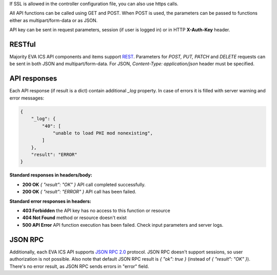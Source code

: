 If SSL is allowed in the controller configuration file, you can also use https
calls.

All API functions can be called using GET and POST. When POST is used, the
parameters can be passed to functions either as multipart/form-data or as JSON.

API key can be sent in request parameters, session (if user is logged in) or in
HTTP **X-Auth-Key** header.

RESTful
-------

Majority EVA ICS API components and items support `REST
<https://en.wikipedia.org/wiki/Representational_state_transfer>`_. Parameters
for *POST, PUT, PATCH* and *DELETE* requests can be sent in both JSON and
multipart/form-data. For JSON, *Content-Type: application/json* header must be
specified.

API responses
-------------

Each API response (if result is a dict) contain additional *_log* property. In
case of errors it is filled with server warning and error messages:

.. code-block:: json

    {
        "_log": {
            "40": [
                "unable to load PHI mod nonexisting",
            ]
        },
        "result": "ERROR"
    }

**Standard responses in headers/body:**

* **200 OK** *{ "result": "OK" }* API call completed successfully.
* **200 OK** *{ "result": "ERROR" }* API call has been failed.

**Standard error responses in headers:**

* **403 Forbidden** the API key has no access to this function or resource
* **404 Not Found** method or resource doesn't exist
* **500 API Error** API function execution has been failed. Check
  input parameters and server logs.

JSON RPC
--------

Additionally, each EVA ICS API supports `JSON RPC 2.0
<https://www.jsonrpc.org/specification>`_ protocol. JSON RPC doesn't support
sessions, so user authorization is not possible. Also note that default JSON
RPC result is *{ "ok": true }* (instead of *{ "result": "OK" }*). There's no
error result, as JSON RPC sends errors in "error" field.

